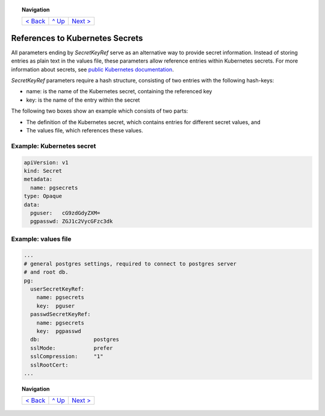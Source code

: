 .. topic:: Navigation

  +--------------------------+-----------------+--------------------------+
  |`< Back                   |`^ Up            |`Next > <Postgresql.rst>`_|
  |<ParametersTests.rst>`_   |<../README.rst>`_|                          |
  +--------------------------+-----------------+--------------------------+

References to Kubernetes Secrets
********************************

All parameters ending by *SecretKeyRef* serve as an alternative way to provide secret information. Instead of storing entries as plain text in the values file, these parameters allow reference entries within Kubernetes secrets. For more information about secrets, see `public Kubernetes documentation <https://kubernetes.io/docs/concepts/configuration/secret/>`_.

*SecretKeyRef* parameters require a hash structure, consisting of two entries with the following hash-keys:

* name: is the name of the Kubernetes secret, containing the referenced key
* key: is the name of the entry within the secret
  
The following two boxes show an example which consists of two parts:

* The definition of the Kubernetes secret, which contains entries for different secret values, and
* The values file, which references these values.
  
Example: Kubernetes secret
==========================

.. code-block:: yaml
		
  apiVersion: v1
  kind: Secret
  metadata:
    name: pgsecrets
  type: Opaque
  data:
    pguser:   cG9zdGdyZXM=
    pgpasswd: ZGJ1c2VycGFzc3dk


Example: values file
====================

.. code-block:: yaml
		
  ...
  # general postgres settings, required to connect to postgres server
  # and root db.
  pg:
    userSecretKeyRef:
      name: pgsecrets
      key:  pguser
    passwdSecretKeyRef:
      name: pgsecrets
      key:  pgpasswd
    db:                 postgres
    sslMode:            prefer
    sslCompression:     "1"
    sslRootCert:
  ...

.. topic:: Navigation

  +--------------------------+-----------------+--------------------------+
  |`< Back                   |`^ Up            |`Next > <Postgresql.rst>`_|
  |<ParametersTests.rst>`_   |<../README.rst>`_|                          |
  +--------------------------+-----------------+--------------------------+

